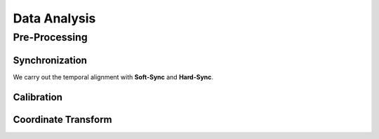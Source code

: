 Data Analysis
===================

.. autosummary::
   :toctree: generated


Pre-Processing
--------------

Synchronization
~~~~~~~~~~~~~~~
We carry out the temporal alignment with **Soft-Sync** and **Hard-Sync**. 




Calibration
~~~~~~~~~~~





Coordinate Transform
~~~~~~~~~~~~~~~~~~~~


